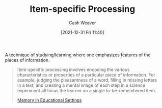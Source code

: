 :PROPERTIES:
:ID:       e860a606-84d0-47a0-8230-a702e86c363a
:DIR:      /home/cashweaver/proj/roam/attachments/e860a606-84d0-47a0-8230-a702e86c363a
:END:
#+title: Item-specific Processing
#+FILETAGS: :concept:
#+author: Cash Weaver
#+date: [2021-12-31 Fri 11:40]

A technique of studying/learning where one emphasizes features of the pieces of information.

#+begin_quote
Item-specific processing involves encoding the various characteristics or properties of a particular piece of information. For example, judging the pleasantness of a word, filling in missing letters in a text, and creating a mental image of each step in a science experiment all focus the learner on a single to-be-remembered item.

[[id:91d7761c-fb74-4f25-94cc-948d7522b818][Memory in Educational Settings]]
#+end_quote
* Anki :noexport:
:PROPERTIES:
:ANKI_DECK: Default
:END:
